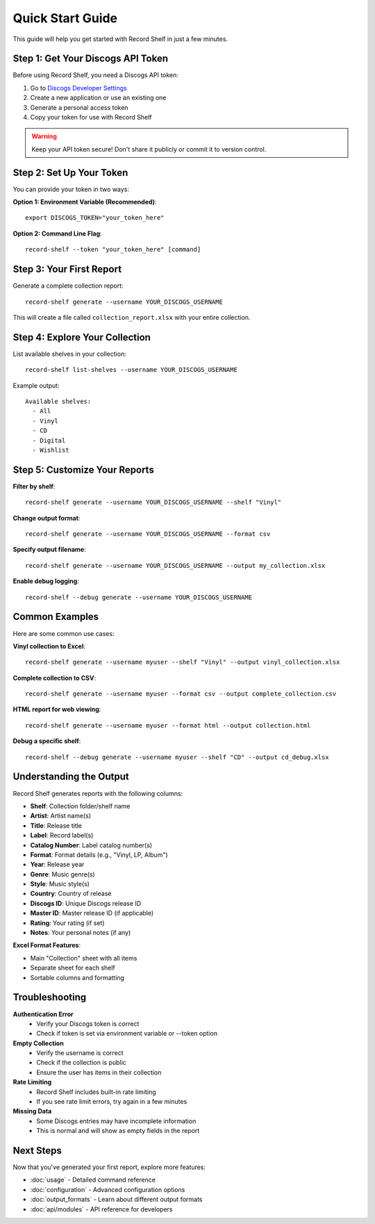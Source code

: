 Quick Start Guide
==================

This guide will help you get started with Record Shelf in just a few minutes.

Step 1: Get Your Discogs API Token
-----------------------------------

Before using Record Shelf, you need a Discogs API token:

1. Go to `Discogs Developer Settings <https://www.discogs.com/settings/developers>`_
2. Create a new application or use an existing one
3. Generate a personal access token
4. Copy your token for use with Record Shelf

.. warning::
   Keep your API token secure! Don't share it publicly or commit it to version control.

Step 2: Set Up Your Token
--------------------------

You can provide your token in two ways:

**Option 1: Environment Variable (Recommended)**::

    export DISCOGS_TOKEN="your_token_here"

**Option 2: Command Line Flag**::

    record-shelf --token "your_token_here" [command]

Step 3: Your First Report
-------------------------

Generate a complete collection report::

    record-shelf generate --username YOUR_DISCOGS_USERNAME

This will create a file called ``collection_report.xlsx`` with your entire collection.

Step 4: Explore Your Collection
-------------------------------

List available shelves in your collection::

    record-shelf list-shelves --username YOUR_DISCOGS_USERNAME

Example output::

    Available shelves:
      - All
      - Vinyl
      - CD
      - Digital
      - Wishlist

Step 5: Customize Your Reports
------------------------------

**Filter by shelf**::

    record-shelf generate --username YOUR_DISCOGS_USERNAME --shelf "Vinyl"

**Change output format**::

    record-shelf generate --username YOUR_DISCOGS_USERNAME --format csv

**Specify output filename**::

    record-shelf generate --username YOUR_DISCOGS_USERNAME --output my_collection.xlsx

**Enable debug logging**::

    record-shelf --debug generate --username YOUR_DISCOGS_USERNAME

Common Examples
---------------

Here are some common use cases:

**Vinyl collection to Excel**::

    record-shelf generate --username myuser --shelf "Vinyl" --output vinyl_collection.xlsx

**Complete collection to CSV**::

    record-shelf generate --username myuser --format csv --output complete_collection.csv

**HTML report for web viewing**::

    record-shelf generate --username myuser --format html --output collection.html

**Debug a specific shelf**::

    record-shelf --debug generate --username myuser --shelf "CD" --output cd_debug.xlsx

Understanding the Output
------------------------

Record Shelf generates reports with the following columns:

- **Shelf**: Collection folder/shelf name
- **Artist**: Artist name(s)
- **Title**: Release title
- **Label**: Record label(s)
- **Catalog Number**: Label catalog number(s)
- **Format**: Format details (e.g., "Vinyl, LP, Album")
- **Year**: Release year
- **Genre**: Music genre(s)
- **Style**: Music style(s)
- **Country**: Country of release
- **Discogs ID**: Unique Discogs release ID
- **Master ID**: Master release ID (if applicable)
- **Rating**: Your rating (if set)
- **Notes**: Your personal notes (if any)

**Excel Format Features**:

- Main "Collection" sheet with all items
- Separate sheet for each shelf
- Sortable columns and formatting

Troubleshooting
---------------

**Authentication Error**
   - Verify your Discogs token is correct
   - Check if token is set via environment variable or --token option

**Empty Collection**
   - Verify the username is correct
   - Check if the collection is public
   - Ensure the user has items in their collection

**Rate Limiting**
   - Record Shelf includes built-in rate limiting
   - If you see rate limit errors, try again in a few minutes

**Missing Data**
   - Some Discogs entries may have incomplete information
   - This is normal and will show as empty fields in the report

Next Steps
----------

Now that you've generated your first report, explore more features:

- :doc:`usage` - Detailed command reference
- :doc:`configuration` - Advanced configuration options
- :doc:`output_formats` - Learn about different output formats
- :doc:`api/modules` - API reference for developers

